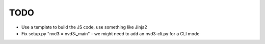
TODO
====

* Use a template to build the JS code, use something like Jinja2

* Fix setup.py "nvd3 = nvd3:_main" - we might need to add an nvd3-cli.py for a CLI mode
